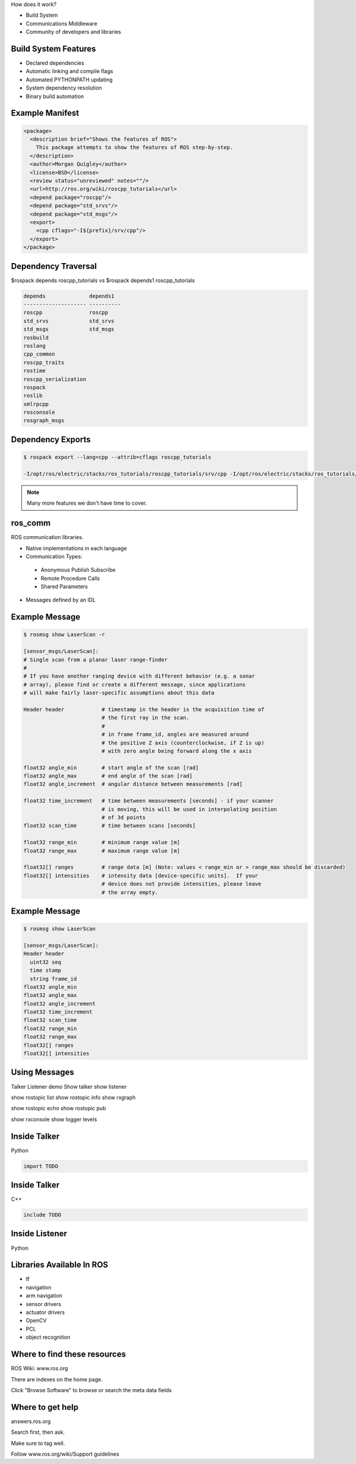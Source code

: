 .. page-load-style:: styles/main


How does it work?

- Build System

- Communications Middleware

- Community of developers and libraries

Build System Features
---------------------

.. load-style:: styles/current

.. page-style::
   :align: left
   :font_size: 40
- Declared dependencies

- Automatic linking and compile flags

- Automated PYTHONPATH updating

- System dependency resolution

- Binary build automation

Example Manifest
----------------

.. page-style:: 
   :align: left
   :literal.font_size: 24
   

.. code:: xml

  <package>
    <description brief="Shows the features of ROS">
      This package attempts to show the features of ROS step-by-step.
    </description>
    <author>Morgan Quigley</author>
    <license>BSD</license>
    <review status="unreviewed" notes=""/>
    <url>http://ros.org/wiki/roscpp_tutorials</url>
    <depend package="roscpp"/>
    <depend package="std_srvs"/>
    <depend package="std_msgs"/>
    <export>
      <cpp cflags="-I${prefix}/srv/cpp"/>
    </export>
  </package>


Dependency Traversal
--------------------

.. page-style:: 
   :font_size: 24

$rospack depends roscpp_tutorials vs $rospack depends1 roscpp_tutorials

.. page-style:: 
   :align: left
   :literal.font_size: 24

.. code:: bash


  
  depends              depends1
  -------------------- ----------
  roscpp               roscpp			    
  std_srvs             std_srvs			    
  std_msgs             std_msgs			    
  rosbuild			       		    
  roslang			       		    
  cpp_common			       			    
  roscpp_traits			       			    
  rostime			       		    
  roscpp_serialization		       
  rospack			       		    
  roslib			       		    
  xmlrpcpp			       		    
  rosconsole			       			    
  rosgraph_msgs			       			    

Dependency Exports
------------------

.. page-style:: 
   :font_size: 24
   :align: left
   :literal.font_size: 14

.. code:: bash

  $ rospack export --lang=cpp --attrib=cflags roscpp_tutorials

  -I/opt/ros/electric/stacks/ros_tutorials/roscpp_tutorials/srv/cpp -I/opt/ros/electric/stacks/ros_tutorials/roscpp_tutorials/srv_gen/cpp/include  -I/opt/ros/electric/stacks/ros_comm/clients/cpp/roscpp/include -I/opt/ros/electric/stacks/ros_comm/clients/cpp/roscpp/msg_gen/cpp/include -I/opt/ros/electric/stacks/ros_comm/clients/cpp/roscpp/srv_gen/cpp/include      -I/opt/ros/electric/stacks/ros_comm/clients/cpp/roscpp_serialization/include  -I/opt/ros/electric/stacks/ros_comm/clients/cpp/roscpp_traits/include  -I/opt/ros/electric/stacks/ros_comm/utilities/xmlrpcpp/src  -I/opt/ros/electric/stacks/ros_comm/tools/rosconsole/include  -I/opt/ros/electric/stacks/ros_comm/utilities/rostime/include  -I/opt/ros/electric/stacks/ros_comm/utilities/cpp_common/include   -I/opt/ros/electric/stacks/ros_comm/messages/rosgraph_msgs/msg_gen/cpp/include  -I/opt/ros/electric/stacks/ros_comm/messages/std_msgs/include -I/opt/ros/electric/stacks/ros_comm/messages/std_msgs/msg_gen/cpp/include   -I/opt/ros/electric/stacks/ros_comm/messages/std_srvs/srv_gen/cpp/include  -I/opt/ros/electric/stacks/ros_comm/messages/std_msgs/include -I/opt/ros/electric/stacks/ros_comm/messages/std_msgs/msg_gen/cpp/include  -I/opt/ros/electric/ros/core/roslib/msg_gen/cpp/include -I/opt/ros/electric/ros/core/roslib/include  -I/opt/ros/electric/ros/tools/rospack -I/opt/ros/electric/ros/tools/rospack/include  

.. note:: Many more features we don't have time to cover.  

ros_comm
--------

.. page-style:: 
   :font_size: 40
   :align: left

ROS communication libraries. 

- Native implementations in each language

- Communication Types:

 - Anonymous Publish Subscribe

 - Remote Procedure Calls

 - Shared Parameters

- Messages defined by an IDL

Example Message
---------------

.. page-style:: 
   :font_size: 24
   :align: left
   :literal.font_size: 12


.. code:: bash

  $ rosmsg show LaserScan -r

  [sensor_msgs/LaserScan]:
  # Single scan from a planar laser range-finder
  #
  # If you have another ranging device with different behavior (e.g. a sonar
  # array), please find or create a different message, since applications
  # will make fairly laser-specific assumptions about this data

  Header header            # timestamp in the header is the acquisition time of 
                           # the first ray in the scan.
                           #
                           # in frame frame_id, angles are measured around 
                           # the positive Z axis (counterclockwise, if Z is up)
                           # with zero angle being forward along the x axis
                         
  float32 angle_min        # start angle of the scan [rad]
  float32 angle_max        # end angle of the scan [rad]
  float32 angle_increment  # angular distance between measurements [rad]

  float32 time_increment   # time between measurements [seconds] - if your scanner
                           # is moving, this will be used in interpolating position
                           # of 3d points
  float32 scan_time        # time between scans [seconds]

  float32 range_min        # minimum range value [m]
  float32 range_max        # maximum range value [m]

  float32[] ranges         # range data [m] (Note: values < range_min or > range_max should be discarded)
  float32[] intensities    # intensity data [device-specific units].  If your
                           # device does not provide intensities, please leave
                           # the array empty.


Example Message
---------------

.. page-style:: 
   :font_size: 24
   :align: left
   :literal.font_size: 24


.. code:: bash

  $ rosmsg show LaserScan

  [sensor_msgs/LaserScan]:
  Header header
    uint32 seq
    time stamp
    string frame_id
  float32 angle_min
  float32 angle_max
  float32 angle_increment
  float32 time_increment
  float32 scan_time
  float32 range_min
  float32 range_max
  float32[] ranges
  float32[] intensities


Using Messages
--------------

Talker Listener demo
Show talker
show listener

show rostopic list
show rostopic info 
show rxgraph

show rostopic echo
show rostopic pub

show rxconsole
show logger levels



Inside Talker
-------------

Python

.. code:: python

  import TODO


Inside Talker
-------------

C++

.. code:: c++

  include TODO

Inside Listener
---------------

Python

.. code:: python

Libraries Available In ROS
--------------------------

- tf

- navigation

- arm navigation

- sensor drivers

- actuator drivers

- OpenCV

- PCL 

- object recognition

Where to find these resources
-----------------------------

ROS Wiki: www.ros.org

There are indexes on the home page. 

Click "Browse Software" to browse or search the meta data fields

Where to get help
-----------------

answers.ros.org

Search first, then ask. 

Make sure to tag well. 

Follow www.ros.org/wiki/Support guidelines



